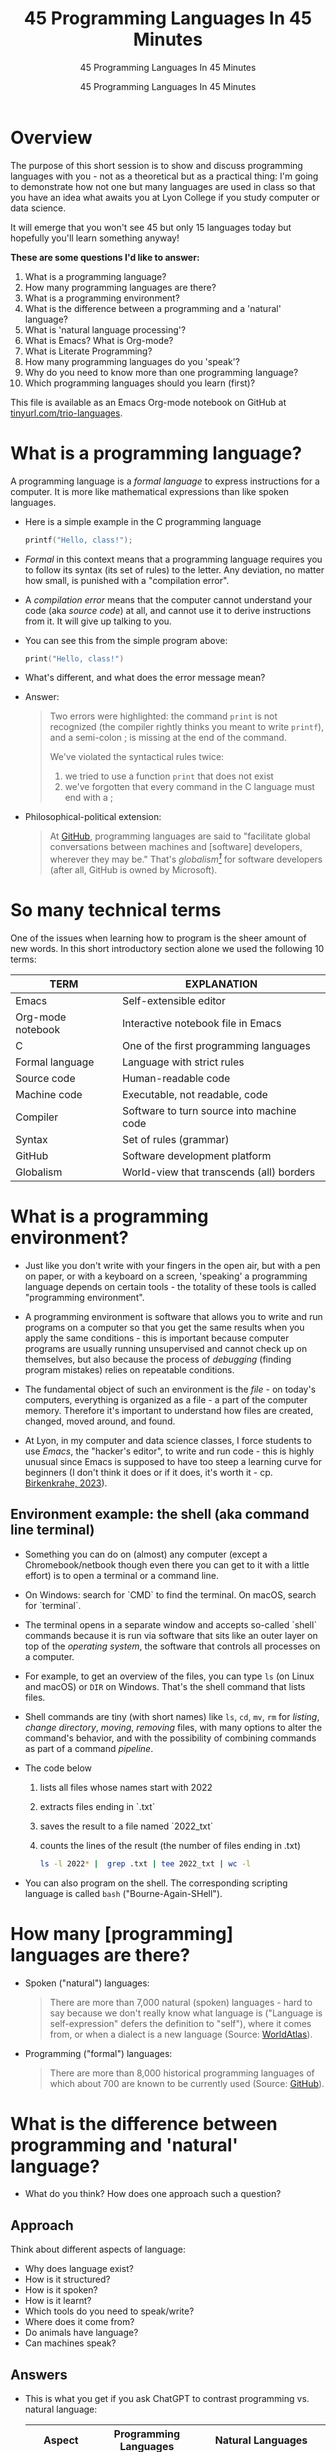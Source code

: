 #+TITLE:45 Programming Languages In 45 Minutes
#+AUTHOR:45 Programming Languages In 45 Minutes
#+SUBTITLE:45 Programming Languages In 45 Minutes
#+STARTUP:overview hideblocks indent
#+OPTIONS: toc:nil num:nil ^:nil
#+PROPERTY: header-args:R :session *R* :results output :exports both :noweb yes
#+PROPERTY: header-args:python :session *Python* :results output :exports both :noweb yes
#+PROPERTY: header-args:C :main yes :includes <stdio.h> :results output :exports both :noweb yes
#+PROPERTY: header-args:C++ :main yes :includes <iostream> :results output :exports both :noweb yes
* Overview

The purpose of this short session is to show and discuss programming
languages with you - not as a theoretical but as a practical thing:
I'm going to demonstrate how not one but many languages are used in
class so that you have an idea what awaits you at Lyon College if you
study computer or data science.

It will emerge that you won't see 45 but only 15 languages today but
hopefully you'll learn something anyway!

*These are some questions I'd like to answer:*
1. What is a programming language?
2. How many programming languages are there?
3. What is a programming environment?
4. What is the difference between a programming and a 'natural' language?
5. What is 'natural language processing'?
6. What is Emacs? What is Org-mode?
7. What is Literate Programming?
8. How many programming languages do you 'speak'?
9. Why do you need to know more than one programming language?
10. Which programming languages should you learn (first)?

This file is available as an Emacs Org-mode notebook on GitHub at
[[https://tinyurl.com/trio-languages][tinyurl.com/trio-languages]].

* What is a programming language?

A programming language is a /formal language/ to express instructions
for a computer. It is more like mathematical expressions than like
spoken languages.

- Here is a simple example in the C programming language
  #+begin_src C :exports both
    printf("Hello, class!");
  #+end_src

- /Formal/ in this context means that a programming language requires
  you to follow its syntax (its set of rules) to the letter. Any
  deviation, no matter how small, is punished with a "compilation
  error".

- A /compilation error/ means that the computer cannot understand your
  code (aka /source code/) at all, and cannot use it to derive
  instructions from it. It will give up talking to you.

- You can see this from the simple program above:
  #+begin_src C
    print("Hello, class!")
  #+end_src

- What's different, and what does the error message mean?
  #+attr_html: :width 800px:
  [[./img/compilation_error.png]]

- Answer:
  #+begin_quote
  Two errors were highlighted: the command =print= is not recognized (the
  compiler rightly thinks you meant to write =printf=), and a semi-colon ;
  is missing at the end of the command.

  We've violated the syntactical rules twice:
  1) we tried to use a function =print= that does not exist
  2) we've forgotten that every command in the C language must end with a ;
  #+end_quote

- Philosophical-political extension:
  #+begin_quote
  At [[https://resources.github.com/software-development/what-is-a-programming-language/][GitHub]], programming languages are said to "facilitate global
  conversations between machines and [software] developers, wherever
  they may be." That's /globalism[fn:1]/ for software developers (after
  all, GitHub is owned by Microsoft).
  #+end_quote

* So many technical terms

One of the issues when learning how to program is the sheer amount of
new words. In this short introductory section alone we used the
following 10 terms:

| TERM              | EXPLANATION                               |
|-------------------+-------------------------------------------|
| Emacs             | Self-extensible editor                    |
| Org-mode notebook | Interactive notebook file in Emacs        |
| C                 | One of the first programming languages    |
| Formal language   | Language with strict rules                |
| Source code       | Human-readable code                       |
| Machine code      | Executable, not readable, code            |
| Compiler          | Software to turn source into machine code |
| Syntax            | Set of rules (grammar)                    |
| GitHub            | Software development platform             |
| Globalism         | World-view that transcends (all) borders  |

* What is a programming environment?

- Just like you don't write with your fingers in the open air, but
  with a pen on paper, or with a keyboard on a screen, 'speaking' a
  programming language depends on certain tools - the totality of
  these tools is called "programming environment".

- A programming environment is software that allows you to write and
  run programs on a computer so that you get the same results when you
  apply the same conditions - this is important because computer
  programs are usually running unsupervised and cannot check up on
  themselves, but also because the process of /debugging/ (finding
  program mistakes) relies on repeatable conditions.

- The fundamental object of such an environment is the /file/ - on
  today's computers, everything is organized as a file - a part of the
  computer memory. Therefore it's important to understand how files
  are created, changed, moved around, and found.

- At Lyon, in my computer and data science classes, I force students
  to use /Emacs/, the "hacker's editor", to write and run code - this is
  highly unusual since Emacs is supposed to have too steep a learning
  curve for beginners (I don't think it does or if it does, it's worth
  it - cp. [[https://www.mdpi.com/2673-6470/3/3/15][Birkenkrahe, 2023]]).

** Environment example: the shell (aka command line terminal)

- Something you can do on (almost) any computer (except a
  Chromebook/netbook though even there you can get to it with a little
  effort) is to open a terminal or a command line.

- On Windows: search for `CMD` to find the terminal. On macOS, search
  for `terminal`.

- The terminal opens in a separate window and accepts so-called
  `shell` commands because it is run via software that sits like an
  outer layer on top of the /operating system/, the software that
  controls all processes on a computer.

- For example, to get an overview of the files, you can type =ls= (on
  Linux and macOS) or =DIR= on Windows. That's the shell command that
  lists files.

- Shell commands are tiny (with short names) like =ls=, =cd=, =mv=, =rm= for
  /listing/, /change directory/, /moving/, /removing/ files, with many options
  to alter the command's behavior, and with the possibility of
  combining commands as part of a command /pipeline/.

- The code below
  1) lists all files whose names start with 2022
  2) extracts files ending in `.txt`
  3) saves the result to a file named `2022_txt`
  4) counts the lines of the result (the number of files ending in .txt)
  #+begin_src bash :results output
    ls -l 2022* |  grep .txt | tee 2022_txt | wc -l
  #+end_src

- You can also program on the shell. The corresponding scripting
  language is called =bash= ("Bourne-Again-SHell").

* How many [programming] languages are there?

- Spoken ("natural") languages:
  #+begin_quote
  There are more than 7,000 natural (spoken) languages - hard to say
  because we don't really know what language is ("Language is
  self-expression" defers the definition to "self"), where it comes
  from, or when a dialect is a new language (Source: [[https://www.worldatlas.com/society/how-many-languages-are-there-in-the-world.html][WorldAtlas]]).
  #+end_quote

- Programming ("formal") languages:
  #+begin_quote
  There are more than 8,000 historical programming languages of which
  about 700 are known to be currently used (Source: [[https://resources.github.com/software-development/what-is-a-programming-language/][GitHub]]).
  #+end_quote

* What is the difference between programming and 'natural' language?

- What do you think? How does one approach such a question?

** Approach

Think about different aspects of language:
- Why does language exist?
- How is it structured?
- How is it spoken?
- How is it learnt?
- Which tools do you need to speak/write?
- Where does it come from?
- Do animals have language?
- Can machines speak?

** Answers

- This is what you get if you ask ChatGPT to contrast programming
  vs. natural language:

  | Aspect         | Programming Languages                                         | Natural Languages                                          |
  |----------------+---------------------------------------------------------------+------------------------------------------------------------|
  | Purpose        | To instruct computers to perform specific tasks               | To facilitate communication between humans                 |
  | Structure      | Highly structured, with strict syntax and semantics           | Less structured, more flexible, context-dependent rules    |
  | Precision      | Requires high precision, every detail must be correct         | Can tolerate ambiguity and imprecision                     |
  | Ambiguity      | No ambiguity, commands must be clear and unambiguous          | Often contains ambiguity, resolved by context              |
  | Grammar Rules  | Strict, formal grammar rules                                  | Complex, often with many exceptions and irregularities     |
  | Learning Curve | Steep initial learning curve, but predictable once understood | Variable, influenced by prior language knowledge, exposure |
  | Evolution      | Evolves through community consensus and formal proposals      | Evolves naturally through usage and cultural changes       |
  | Error Handling | Errors are not tolerated; must be debugged                    | Errors (misunderstandings) tolerated and corrected         |
  | Examples       | Python, C++, Java, R                                          | English, Spanish, Chinese, Arabic                          |
  | Tooling        | IDEs, compilers, debuggers                                    | Dictionaries, grammar books, conversational practice       |
  | Output         | Machine-executable programs                                   | Human understanding and action                             |
  | Dependency     | Dependent on hardware and software environment                | Dependent on cultural and social context                   |

- Where does it come from? Perhaps from God? "In the beginning was the
  Word, and the Word was with God, and the Word was God." John 1:1

- Do animals have language? Perhaps (not). Like many other beings
  (even plants) they seem to communicate - but does communication need
  language?

- Can ChatGPT speak? It says about itself: "Yes, I can understand and
  generate natural language. I can process and respond to queries,
  generate text in various formats, and assist with a wide range of
  topics using natural language."

- But does ChatGPT really "understand"? Answer: "I don't understand
  like a human does. While I can process and generate text in ways
  that often seem very human-like, my "understanding" is based on
  patterns in the data I was trained on, not on conscious thought or
  human experience. I analyze the input text and generate responses
  based on patterns, probabilities, and algorithms, but I lack
  awareness, emotions, and the ability to truly comprehend or
  experience the world. My responses are designed to be useful and
  coherent, but they don't come from personal experience or genuine
  understanding."

- Without understatement, we can say that the arrival of large
  language models does not clarify but muddle the issue of language as
  a concept.

* What is 'natural language processing'?

I added this because Natural Language Processing (NLP) is the basis of
transformer technology, which in turn is behind Large Language Models
(LLMs) - software that you know as conversational bots like ChatGPT.

- NLP is one of the most important areas of data science. It involves:
  1. Data collection (gathering digital media - text, images, films, audio)
  2. Data preprocessing (cleaning, tokenizing, normalizing, removing stopwords)
  3. Feature extraction (bag-of-words, term-frequency, Part-of-Speech tagging, etc.)
  4. Model selection (naive Bayes, SVM, transformers)
  5. Model training (split data, train model, test model)
  6. Model evaluation (check accuracy, precision, recall)
  7. Post-processing
  8. Deployment
  9. Hyper-parameter tuning
  10. Maintenance

** Two NLP examples: Bag-of-words and Syntactic parsing

These examples come from my freshman course on text mining - (CSC 105
Digital Humanities):

*** Bag of Words - simple example

- Bag of Words generates a document-term matrix (DTM) or their
  transposition, a term-document matrix (TDM).

- In a DTM, each row represents a document or individual /corpus/,
  e.g. a tweet, and each column represents a word. In a TDM, rows and
  columns are switched.

- Example: three tweets form a /corpus/ or body of text for
  analysis. These are tweets about the statistical programming
  language R (hashtag =#rstats=):
  #+attr_latex: :width 700px
  [[./img/2_tweets.png]]

- A document term matrix (DTM) for this corpus:
  #+attr_latex: :width 600px
  [[./img/2_dtm.png]]

- The transposed DTM or transposed document matrix (TDM):
  #+attr_latex: :width 300px
  [[./img/2_tdm.png]]

- These DTM and TDM examples only show word counts. Now, without
  reading all the tweets (perhaps a much larger number than three),
  you can surmise that the tweets are related to R.

- You can also see that there are some words like 'data', 'download',
  or 'and', that are very common and won't add to the analysis: these
  can be removed using so-called 'stopword' dictionaries.


*** Syntactic parsing - simple example
#+attr_latex: :width 400px
[[./img/2_parsing.png]]

- /Syntactic/ or /semantic/ parsing has many more attributes assigned to a
  sentence than Bag-of-Words; it captures & retains more information.

- Syntactic parsing involves determining the roles that each word
  plays in a sentence (e.g. noun, verb, adjective, etc.) and their
  relations.

- It is often used as a first step in natural language processing
  (NLP), before more advanced analysis can be applied.

- Semantic parsing is the process of interpreting natural language
  input and determining its meaning.

- To do that, sentences have to be mapped to a representation, e.g. by
  tagging Parts-of-Speech (POS) as building blocks.

- Tags are captured as /meta-data/ of the original sentence.

* Summary I

- A Programming language is a formal language to express instructions
  for a computer.
- Programming requires an infrastructure including an environment with
  tools like an editor, a compiler, and a shell
- You use an editor to create source code, a compiler to generate
  machine code, and a shell to interact with the computer's OS
- Natural languages are a complete mystery but they can be processed
  to build generative AI tools that can augment human problem-solving
- Bag-of-words and syntactic parsing are two common NLP methods.

* What is Emacs? What is Org-mode?

We've talked about programming and natural language and about the
environment needed to process natural language using programming. Now
we're going to talk about the most powerful programming environment
available to man - and it exists since 40 years!

** Emacs - Editor MACroS (1985)
#+attr_html: :width 400px:
[[./img/emacs_action.png]]

- Emacs is a highly customizable editor. It compares to VSCode, which
  uses a similar process (through plugins) to enhance its
  capabilities.

- The difference is that Emacs is totally Free and Open Source
  Software (FOSS), and that it can be changed by anyone who knows
  Emacs Lisp.

- Emacs is often called the "hacker's editor" because it is so
  extensible, integrates with so many tools, and is capable of
  handling so many tasks around software development with ease.

- To find out more, watch my [[https://youtu.be/RdRbm1wG1Gc?si=rRgjV6bXhKVIHwQg][Emacs tutorial I]] and [[https://youtu.be/VhsEMIjAaEk?si=DD5JtFPvnclNeC60][II]] (30 min), and
  look at my [[https://www.youtube.com/playlist?list=PLwgb17bzeNygGtpZE_8gaWELZPbxfbUiO][playlist for students]]. If you come to Lyon to study with
  me, you have to learn Emacs anyway.

- If someone says "Emacs is hard to learn", don't believe them, just
  like when someone says "Linux is harder than Windows or macOS". The
  opposite is the truth. Most importantly for you as a learner,
  everything you do when you learn Emacs has high transfer value,
  i.e. you can use it somewhere else and it helps you understand more.

** Org-mode

- Org-mode is a structured plain text file format, and an Emacs
  package for organizing, authoring, and managing notes, tasks and
  documents within Emacs, but also to program without having to ever
  change the programming environment.

- What you see right now (in this presentation), is not WYSIWYG (What
  You See Is What You Get) but WYSIWYM (What You See Is What You
  Mean):

  | Aspect   | WYSIWYG                                 | WYSIWYM                                |
  |----------+-----------------------------------------+----------------------------------------|
  | Emphasis | Final appearance                        | Structure and meaning                  |
  | Editing  | Visual, direct layout manipulation      | Abstract, focuses on content/structure |
  | Examples | Microsoft Word, Google Docs             | LaTeX, Markdown, Org-mode              |
  | Output   | Immediate editing reflects final output | Rendering defines final output         |

- Look at this page vs. a Google Docs page: here, /meta data/ elements
  control the layout. In Emacs + Org-mode the control is mediated
  through keyboard shortcuts - much faster than the graphical user
  interface (GUI).

- Here is a copy of the meta data at the top of this file:

  [[./img/org_meta.png]]

  1. The top (green) is meta data for Org-Roam, a system for notekeeping.
  2. The middle contains title, author, subtitle, layout, rendering info
  3. The bottom instructs Emacs how to run code in R, Python, C and C++

- Org-mode was developed by the German astrophysicist [[https://staff.science.uva.nl/c.dominik/][Carsten Dominik]]:
  in computer and data science, people from outside the field often
  develop the most useful tools starting with their own needs.

- To find out more about Org-mode, check out [[https://orgmode.org/][orgmode.org]].

* What is 'Literate Programming'?

- This is a common journey in computer science: start with a problem
  (programming), develop tools (Emacs + Org-mode), and then organize
  your thoughts and your workflow into a new "groove".

- This new groove (well, it was new in the 1980s) is "literate
  programming". It emphasizes writing code that humans can read and
  understand[fn:2].

- It took the development of interpreted languages like Python and R,
  and the need of data scientists to explore data in real time to
  resurrect literate programming in the form of "interactive
  notebooks".

- These notebooks are partly responsible for the success of data
  science especially in the form of machine learning and predictive
  models (like generative AI - ChatGPT as an example).

- The best known literate programming notebook is called "Jupyter" for
  three popular data science languages, Julia, Python, and R. Here is
  an example - which we're going to use in the other 2 workshops.

- You can see that the notebook contains text + code + output. In
  this case, I'm looking at a built-in car data set. Check out the
  link to run the code cells yourself (you may need a GMail acct):
  [[https://tinyurl.com/trio-rdemo-colab][tinyurl.com/trio-rdemo-colab]][fn:3]

- Jupyter notebooks (and their derivates) are pretty bloated and
  they can only run one programming language at a time[fn:4], and
  you cannot directly use not interpreted languages like C,

- Emacs + Org-mode however can run 45 programming languages in one
  document. Why is that helpful? Because different languages can do
  different things.

- Contrast the Emacs + Org-mode original ([[https://tinyurl.com/trio-rdemo-org][available on GitHub]]) with
  the Colab version (on Google Colab):
  #+attr_html: :width 700px:
  [[./img/org_vs_colab.png]]

- You can see the difference in complexity of the GUI: on the left
  hand side (Colab), you see the usual menu structure that you're used
  to from WORD or GoogleDocs (WYSIWIG), while on the right hand side
  all layout and functionality is contained in the (textual) metadata.

- I am currently very motivated to speak about literate programming,
  because I've been asked to write a book for a publisher on this
  topic, and I have even received a research grant to do this.

* How many programming languages do you 'speak'?

Incidentally, these are also the 16 programming languages that you can
learn when you take computer or data science classes at Lyon College.

I know a few more programming languages (20) but I don't use them on a
regular basis. Like natural languages, if you don't use a programming
language for a while, you begin to forget it - but it never goes away
altogether[fn:5].

The classic program to write as a first program in any language is
"Hello world"[fn:6]. It's instructive and it's good luck. I'm going to
sketch solutions to this program in a few languages below.

I could keep going: Org-mode supports 71 programming languages right
out of the box (of which 44 are core languages, with 27 supported,
sometimes fairly obscure languages) - see [[https://orgmode.org/worg/org-contrib/babel/languages/index.html][Babel documentation]].

** R

R is an interpreted, FOSS, statistical programming language, very
strong on visualization and statistical functions. To learn it, check
out Matloff's online tutorial [[https://github.com/matloff/fasteR][fasterR @ GitHub]][fn:7].

#+begin_src R :results output
  "Hello, world!"
#+end_src

#+RESULTS:
: [1] "Hello, world!"

What's really happening here:
#+begin_src R :results output
  s <- "Hello, world!" # a one-element character vector
  s
  is.character(s)
  is.vector(s)
#+end_src

#+RESULTS:
: [1] "Hello, world!"
: [1] TRUE
: [1] TRUE

** SQLite/SQL

SQL (Structured Query Language) is the de-facto standard for
relational databases, or data repositories where all data are stored
as tables. SQLite is a light-weight version of SQL without user
management, written in C, with a totally different architecture.

In the example, we use an SQLite database =test.db=
#+begin_src sqlite :db test.db :column :results output :exports both :comments both :tangle yes :noweb yes
  SELECT "Hello, world!"
#+end_src

#+RESULTS:
: Hello, world!

This is pretty boring and doesn't really use SQL's abilities. Here is
a more elaborate and more interesting example:
#+begin_src sqlite :db test.db :header :column :results output :exports both :comments both :tangle yes :noweb yes
  CREATE TABLE IF NOT EXISTS test (INT id, greeting TEXT);
  .tables
#+end_src

#+RESULTS:
: test

Now we have a table. Let's put the string into it:
#+begin_src sqlite :db test.db :header :column :results silent :exports both :comments both :tangle yes :noweb yes
  INSERT INTO test (greeting) VALUES ("Hello, world!");
#+end_src

Finally we're ready for the output:
#+begin_src sqlite :db test.db :column :results output :exports both :comments both :tangle yes :noweb yes
  SELECT greeting FROM test;
#+end_src

#+RESULTS:
: Hello, world!

SQLite is easy to learn. SQL and/or SQLite are must-have languages for
anybody in data science and/or web development.

** Python

Next to R, Python (also written mostly in C) is the other popular
language for machine learning. It is also very popular in its own
right - as a scripting, interpreted language for beginners that can be
used to automate processes, develop games, and scientific computing.

Again, I present a simple and a fancy version of "Hello, world!":
#+begin_src python :python python3 :session *Python* :results output
  print("Hello, world!")
#+end_src

Or you can store the string in a variable and print it using an
f-string:
#+begin_src python :python python3 :session *Python* :results output
  greeting = "Hello, world!"
  print(f"{greeting}")
#+end_src

#+RESULTS:
: Hello, world!

Or as part of a list:
#+begin_src python :python python3 :session *Python* :results output
  hw = ["Hello", ",", "world", "!", " "]
  print(hw[0] + hw[1] + hw[-1] + hw[2] + hw[3])
#+end_src

#+RESULTS:
: Hello, world!

Python is famous for the variety of its data structures. And this is
only the pale beginning! You can program object-oriented in Python,
too.

When you study data science at Lyon College, R + Python + SQL is going
to be your staple diet in many courses.

** C/C++

C is the mother of many high-level programming languages,
i.e. languages that provide a level of abstraction so that you can
express complicated problems almost in natural language - compared to
languages like Assembler that are closer to the machine.

For example, here is "Hello world" in Assembly language (for a Linux
system):
#+begin_example
section .data
    hello db 'Hello, World!',0    ; The string to be printed

section .bss

section .text
    global _start

_start:
    ; Write the string to stdout
    mov eax, 4            ; syscall number for sys_write
    mov ebx, 1            ; file descriptor 1 is stdout
    mov ecx, hello        ; pointer to the string
    mov edx, 13           ; length of the string
    int 0x80              ; call kernel

    ; Exit the program
    mov eax, 1            ; syscall number for sys_exit
    xor ebx, ebx          ; exit code 0
    int 0x80              ; call kernel
#+end_example

However, C is not that far away from the machine. It allows you to
program directly in the machine's memory.

Once again, the simple version of a C Hello World program:
#+begin_src C :results output
  #include <stdio.h>

  int main()
  {
    puts("Hello, world");
    return 0;
  }
#+end_src

#+RESULTS:
: Hello, world

Unlike R, Python, SQL, it is a compiled language that is there is no
way to program interactively. With Emacs + Org-mode, however, this can
be achieved, as you see here:
#+begin_src C :main yes :includes <stdio.h> :results output :exports both :comments both :tangle yes :noweb yes
  puts("Hello, world!");
#+end_src

#+RESULTS:
: Hello, world!

Here is a version of "Hello world" in C that uses memory allocation
and pointers (references to memory locations):
#+begin_src C++ :main yes :includes <iostream> :results output :exports both :comments both :tangle yes :noweb yes
  #include <stdio.h>
  #include <stdlib.h>
  #include <string.h>

  int main()
  {
    // Allocate memory for the string
    char *hello = (char *)malloc(14 * sizeof(char));
    if (hello == NULL) {
      fprintf(stderr, "Memory allocation failed\n");
      return 1;
    }

    // Copy the "Hello, World!" string into the allocated memory
    strcpy(hello, "Hello, World!");

    // Print the string
    printf("%s\n", hello);

    // Free the allocated memory
    free(hello);

    return 0;
  }
#+end_src

#+RESULTS:
: Hello, World!

C++ is an object-oriented extension of C. This simple version looks
very similar:
#+begin_src C++ :main yes :includes <iostream> :results output :exports both :comments both :tangle yes :noweb yes
  #include <iostream>

  using namespace std;

  int main()
  {
    cout << "Hello, world!" << endl;
    return 0;
  }
#+end_src

#+RESULTS:
: Hello, world!

For the fancy version, let's demonstrate object-oriented programming:
#+begin_src C++ :main yes :includes <iostream> :results output :exports both :comments both :tangle yes :noweb yes
  #include <iostream>
  #include <string>

  // Define a class named Greeter
  class Greeter {
  public:
    // Constructor that initializes the message
    Greeter(const std::string& msg) : message(msg) {}

    // Member function to print the message
    void greet() const {
      std::cout << message << std::endl;
    }

  private:
    std::string message;  // Data member to hold the greeting message
  };

  int main() {
    // Create an object of the Greeter class
    Greeter greeter("Hello, World!");

    // Call the greet member function
    greeter.greet();

    return 0;
  }
#+end_src

#+RESULTS:
: Hello, World!

At Lyon College, "Introduction to programming with C/C++" and "Data
structures with C++" are the first two programming courses you'll
complete for a major or minor in computer science.

** Java

A single introductory programming class will not turn you into a
competent programmer - two classes won't either - but an introductory
class in Java will help. Also, Java is a widely spoken language for
industrial applications. This is because it is highly portable - it
comes with its own environment and runs everywhere, and fast.

I'm not very good at Java, so here's only the simple version -
#+begin_src java
  public class HelloWorld {
      public static void main(String[] args) {
          System.out.println("Hello, World!");
      }
  }
#+end_src

#+RESULTS:
: Hello, World!

** bash

=bash= is a shell script language. It allows you to interact directly
with the operating system using the command line.

The minimal hello world program in bash:
#+begin_src bash :results output
  echo "Hello, world!"
#+end_src

#+RESULTS:
: Hello, world!

** Emacs Lisp

Lisp ("List processing") is an old language - the first language used
to code early Artificial Intelligence (AI) applications! A dialect of
Lisp is also used to code the Emacs editor and all of its thousands of
extension packages (like Org-mode).

Hello world is very simple.
#+begin_src emacs-lisp
  (message "Hello, world!")
#+end_src

#+RESULTS:
: Hello, world!

Here is a fancier version that uses Lisp's list processing abilities -
the output is printed in Emacs' minibuffer only.
#+begin_src emacs-lisp
  ;; Define a list of greetings
  (setq greetings '("Hello, World!"))

  ;; Function to print each greeting
  (defun print-greetings (greeting-list)
    "Print each greeting in the list."
    (dolist (greeting greeting-list)
      (message greeting)
      (sleep-for 1)))  ;; Add a 1-second delay between each message

  ;; Call the function with the greetings list
  (print-greetings greetings)
#+end_src

** JavaScript

JavaScript dominates the web development world for front-end
application programming - e.g. to make web pages dynamic and fun. At
Lyon, you learn it as part of an asynchronous, online web development
course. It's a language you can pick up easily yourself though,
e.g. by programming a few simple games ([[https://www.freecodecamp.org/news/learn-javascript-by-coding-7-games/][check out freeCodeCamp]]).

I cannot run this program in
#+begin_example javascript
  console.log("Hello, World!");
#+end_example

** Markdown

Markdown is a lightweight markup language with plain text formatting
syntax designed to be easy to read and write, and can be converted to
HTML. It's not a proper programming but a layout language only.

As a demonstration, check out the [[https://raw.githubusercontent.com/birkenkrahe/ds1/main/README.md][raw version]] of this [[https://github.com/birkenkrahe/ds1/blob/main/README.md][README.md file]]
by clicking on the =Raw= tab.

As for "Hello, world!", all you need is the text.

** LaTeX

$LaTeX$ is a high-quality typesetting system used primarily for
technical and scientific documents, known for its powerful handling of
formulas and bibliographies. It's a set of macros for TeX, a large
document publishing package. LaTeX is the common format for scientific
papers and publications. For example, I will prepare the manuscript
for the book on Literate Programming that I'm writing in LaTeX, and
not in WORD.

Here is an example for a complex formula in LaTeX. To see it rendered
e.g. in a browser, I use Emacs' Org-mode dispatch mode:
#+begin_quote
The Euler-Lagrange equation is given by:
\[
\frac{\partial L}{\partial q_i} - \frac{d}{dt} \left( \frac{\partial L}{\partial \dot{q_i}} \right) = 0
\]

where \( L \) is the Lagrangian, \( q_i \) are the generalized
coordinates, and \( \dot{q_i} \) are the generalized velocities.
#+end_quote

** HTML

HTML (Hypertext Markup Language) is the standard language used to
create and design documents on the World Wide Web, defining the
structure and layout of web pages.

"Hello, world!" in HTML is just text whose format can be altered with
tags, e.g. =<b>"Hello, world!</b>= for bold face etc.

The HTML file from this section looks like this:
#+begin_example
<p>
HTML (Hypertext Markup Language) is the standard language used to
create and design documents on the World Wide Web, defining the
structure and layout of web pages.
</p>

<p>
"Hello, world!" in HTML is just text whose format can be altered with
tags, e.g. <code>&lt;b&gt;"Hello, world!&lt;/b&gt;</code> for bold face etc.
</p>
</div>
#+end_example

** IPython

IPython(Interactive Python) is an enhanced interactive shell for
Python that provides a rich toolkit to help you make the most of using
Python interactively, offering features such as easy access to shell
commands, improved introspection, rich media output, and integration
with visualization libraries.

You can see it in action in Google Colaboratory. You've already seen
interactive R, and here is an [[https://colab.research.google.com/drive/1es-GWcyyhrh1HVKhyllegxs2DRkf10-X?usp=sharing][IPython notebook]] (an analysis of test
grades from one of my courses).

** Scratch/Snap!

Several of you will remember Snap! from the 2023 summer school where
we used this visual, block-based language to program simple animations
and 2D games. Scratch, its simpler ancestor is very popular in
programming education for kids.

Here is a screenshot of the Hello world program in Scratch:
#+attr_html: :width 700px:
[[./img/scratch_hw.png]]

To find out more, go directly to scratch.mit.edu or snap.berkeley.edu.

* Why do you need to know more than one programming language?

- Because languages are created easily often for a specific purpose,
  and today's top language may be superseded by others.

- Many applications are tied to specific languages, and most work
  places have multiple applications.

- Because as a programmer you want to be a Swiss army knife, and not
  just one type of weapon for the solution of one problem.

- Not only applications, but machines also change all the time, and to
  get the most mileage out of them, languages are tweaked.

- Because it's fun to pick up, learn, and flex new languages.

* Which programming languages should you learn (first)?

This is a very personal question, with a personal answer. It depends
quite a bit on what you want to do with programming languages.

I recommend C (which is why I teach it at Lyon as an introductory
language) because it's small, powerful, and common, and keeps you
focused on the machine. It's not very abstract at all.

Once you've learnt C, you probably want to learn C++ - especially if
you're into game programming or cybersecurity or graphics.

If your interest is in data, data science and its applications like
machine learning and AI, then Python is your go-to language.

To learn something completely different that will give you enormous
power over your work environment, learn Emacs and learn Emacs Lisp.

My own path was different:
- I learnt BASIC because it came with the computer I was given as a
  teenager.
- I learnt FORTRAN because that's what we had to learn as physics
  students.
- I learnt REXX because I had a job at a computer center.
- I learnt HTML because the web had just been created and I was in
  charge of a bunch of virtual libraries (for literate programming,
  C++, and numerical multigrid methods).
- I learnt C++ because I needed it for my PhD.

* Bonus: Why do I need to learn any programming language? (What about AI?)

I asked AI, and the answer is pretty good (I added two at the end):
** Understanding and Control

- Deeper understanding of how software and systems work.
- Customization and control over software behavior.

** Problem-Solving Skills

- Teaches critical thinking and problem-solving skills.
- Enables breaking down complex problems into manageable parts.

** Automation and Efficiency

- Automate repetitive tasks to increase productivity.
- Create scripts and tools tailored to specific needs.

** Career Opportunities

- High-paying jobs in technology, data science, engineering, and
  related fields.
- Competitive edge in the job market.

** Interdisciplinary Applications

- Used in various fields such as finance, healthcare, education, and
  more.
- Analyze data, create models, and develop industry-specific applications.

** Innovation and Creativity

- Build your own projects, from simple applications to complex systems.
- Fosters creativity and innovation.

** Interfacing with AI

- Crucial for working with AI technologies.
- Develop, train, and fine-tune AI models, and integrate them into applications.

** Ethical and Responsible Use

- Understand the ethical implications of technology and AI.
- Make informed decisions about data privacy, security, and societal impact.

** Because it's fun (MB)
** Because you need to know what the machines are doing (MB)

* Summary II

- Emacs is a highly customizable, free and open source editor that
  trains many transferable skills and will speed you up enormously.
- Org-mode is a structured plain text file format and Emacs package
  for organizing, authoring and managing notes, tasks, documents, and
  for developing code and writing literate programs.
- Literate programming emphasises writing code that is human-readable
  and understandable, is ubiquitous in data science (via Jupyter
  notebooks), and especially powerful with Emacs + Org-mode.
- It is important to know multiple languages for flexibility, specific
  applications, and problem-solving.
- Examples include R, SQL, Python, C, C++, Java, bash, Emacs Lisp,
  JavaScript, Markdown, LaTeX, HTML, IPython, and Scratch.

* Bonus: What's the difference between Scratch and Python?

- What does it look like?
  #+attr_html: :width 400px:
  [[./img/scratch.png]]

  #+attr_html: :width 400px:
  [[./img/python.png]]

- Answer:
  #+begin_quote
  *Scratch* is a high-level visual, block-based, script language:
  Scratch commands are organized as scripts which need to be run, and
  you don't have to know the precise form of commands because they're
  hardcoded as blocks. The programming is done in a script area, and
  the output is shown on a stage using "sprite" objects (like the
  cat).

  *Python* is a high-level, interpreted/compiled programming language:
  you can run it in its interpreted form from a console, or you can
  run Python scripts (like Scratch scripts). It is used for teaching
  how to program but it is also used in professional settings. It is
  an important language for data science and machine learning.

  Both Scratch and Python are dynamically typed: the data type of
  variables is not declared or checked at compile time (when the
  executable program is created). It assigns values to variables and
  binds them to memory containers that can store any type of data.

  Both languages are considered easy to learn for beginners.
  #+end_quote

- [[https://www.tiobe.com/tiobe-index/][TIOBE Index June 2024]]:
  #+attr_html: :width 400px:
  [[./img/tiobe_june_2024.png]]


* References

- Birkenkrahe (2023). Teaching Data Science with Literate Programming
  Tools. [[https://www.mdpi.com/2673-6470/3/3/15][URL]]
- GitHub (2024). What is a programming language? [[https://resources.github.com/software-development/what-is-a-programming-language/][URL]]
- WorldAtlas (2024). How Many Languages Are There In The World? [[https://www.worldatlas.com/society/how-many-languages-are-there-in-the-world.html][URL]]

* Footnotes

[fn:1]Globalism has multiple meanings but I associate the term mainly
with a world-view that transcends national borders and cultural
boundaries. Some jobs are more 'global' than others - anything related
to the digital world that is transacted over the Internet for
example. Though when you look at the details, local conditions are not
unimportant - e.g. even when you develop web sites, you need to think
of your customers as being members of a particular culture, speaking a
particular language, etc.

[fn:2]Literate programming is actually a computing paradigm - a new
approach that eliminates old ways of doing things in order to deal
with "anomalies" (an unexpected issue) of programming: in this case
the difficulties of very large software projects. Another structural
paradigm that was introduced to address the same issue is
Object-Oriented Programming (OOP).

[fn:3]This Google Colaboratory notebook was rendered from the original
Emacs + Org-mode notebook at tinyurl.com/trio-colab-demo-org. While
the Org-mode file can be rendered in any text-based format, the
Jupyter notebook format (.ipynb) is what it is and it is tied to the
application (that's a loss of flexibility).

[fn:4]Each notebook runs on a so-called language kernel for either R
or Python. The kernel in turn sits in a Linux container, a virtualized
operating system - that's the notebook's /runtime environment/. You
cannot switch language, e.g. to use R for quick visualization, without
switching to a new notebook. The only exception is SQL - notebooks can
draw on relational databases and SQL commands.

[fn:5]Other languages I know (but don't use): BASIC, FORTRAN (those
were my two first languages), Pascal, and REXX (which I used when
working on an IBM mainframe at DESY).

[fn:6]This program goes back to Kernighan & Ritchie's first C
programming book "[[https://venkivasamsetti.github.io/ebookworm.github.io/Books/cse/C%20Programming%20Language%20(2nd%20Edition).pdf][The C programming language]]", which was the first
proper programming book in 1978, and is still a brilliant, short, very
dense book to work through (there's a 2nd edition, 1988).

[fn:7] Incidentally, R was my first proper "data science" language. I
learnt it alongside learning data science methods in 2019.
